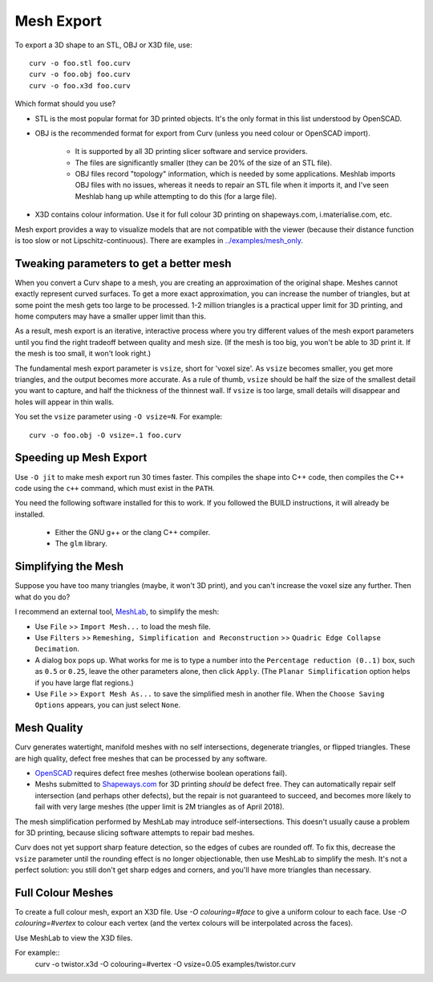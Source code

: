 Mesh Export
===========

To export a 3D shape to an STL, OBJ or X3D file, use::

   curv -o foo.stl foo.curv
   curv -o foo.obj foo.curv
   curv -o foo.x3d foo.curv

Which format should you use?

* STL is the most popular format for 3D printed objects.
  It's the only format in this list understood by OpenSCAD.
* OBJ is the recommended format for export from Curv (unless you need colour
  or OpenSCAD import).

    * It is supported by all 3D printing slicer software and service providers.
    * The files are significantly smaller (they can be 20% of the size of an STL
      file).
    * OBJ files record "topology" information, which is needed by some
      applications. Meshlab imports OBJ files with no issues, whereas it needs to
      repair an STL file when it imports it, and I've seen Meshlab hang up while
      attempting to do this (for a large file).

* X3D contains colour information. Use it for full colour 3D printing on
  shapeways.com, i.materialise.com, etc.

Mesh export provides a way to visualize models that are not compatible
with the viewer (because their distance function is too slow or not
Lipschitz-continuous). There are examples in `<../examples/mesh_only>`_.

Tweaking parameters to get a better mesh
----------------------------------------
When you convert a Curv shape to a mesh, you are creating an approximation
of the original shape. Meshes cannot exactly represent curved surfaces.
To get a more exact approximation, you can increase the number of triangles,
but at some point the mesh gets too large to be processed.
1-2 million triangles is a practical upper limit for 3D printing,
and home computers may have a smaller upper limit than this.

As a result, mesh export is an iterative, interactive process
where you try different values of the mesh export parameters until you
find the right tradeoff between quality and mesh size. (If the mesh is too
big, you won't be able to 3D print it. If the mesh is too small, it won't
look right.)

The fundamental mesh export parameter is ``vsize``, short for 'voxel size'.
As ``vsize`` becomes smaller, you get more triangles, and the output becomes
more accurate. As a rule of thumb, ``vsize`` should be half the size of the
smallest detail you want to capture, and half the thickness of the thinnest
wall. If ``vsize`` is too large, small details will disappear and holes will
appear in thin walls.

You set the ``vsize`` parameter using ``-O vsize=N``. For example::

   curv -o foo.obj -O vsize=.1 foo.curv

Speeding up Mesh Export
-----------------------
Use ``-O jit`` to make mesh export run 30 times faster.
This compiles the shape into C++ code, then compiles the
C++ code using the ``c++`` command, which must exist in the ``PATH``.

You need the following software installed for this to work.
If you followed the BUILD instructions, it will already be installed.

 * Either the GNU g++ or the clang C++ compiler.
 * The ``glm`` library.

Simplifying the Mesh
--------------------
Suppose you have too many triangles (maybe, it won't 3D print), and you
can't increase the voxel size any further. Then what do you do?

I recommend an external tool, `MeshLab`_, to simplify the mesh:

* Use ``File`` >> ``Import Mesh...`` to load the mesh file.
* Use ``Filters`` >> ``Remeshing, Simplification and Reconstruction``
  >> ``Quadric Edge Collapse Decimation``.
* A dialog box pops up. What works for me is to type a number into the
  ``Percentage reduction (0..1)`` box, such as ``0.5`` or ``0.25``,
  leave the other parameters alone, then click ``Apply``.
  (The ``Planar Simplification`` option helps if you have large flat regions.)
* Use ``File`` >> ``Export Mesh As...`` to save the simplified mesh
  in another file.
  When the ``Choose Saving Options`` appears, you can just select ``None``.

.. _`MeshLab`: http://www.meshlab.net/

..
  Currently, Curv provides an experimental parameter called ``adaptive``.
  If you use ``-O adaptive``, then it reduces the triangle count, at the
  expense of introducing defects in the mesh (self intersection).
  Depending on which software is reading the mesh, self intersections might
  be okay. (The output is worse than MeshLab simplification and less controllable.)

Mesh Quality
------------
Curv generates watertight, manifold meshes with no self intersections,
degenerate triangles, or flipped triangles. These are high quality, defect free
meshes that can be processed by any software.

* `OpenSCAD`_ requires defect free meshes (otherwise boolean operations fail).
* Meshs submitted to `Shapeways.com`_ for 3D printing *should* be defect free.
  They can automatically repair self intersection (and perhaps other defects),
  but the repair is not guaranteed to succeed, and becomes more likely to
  fail with very large meshes (the upper limit is 2M triangles as of April 2018).

The mesh simplification performed by MeshLab may introduce self-intersections.
This doesn't usually cause a problem for 3D printing, because slicing software
attempts to repair bad meshes.

.. _`OpenSCAD`: http://www.openscad.org/
.. _`ShapeWays.com`: https://shapeways.com/

Curv does not yet support sharp feature detection,
so the edges of cubes are rounded off. To fix this, decrease the
``vsize`` parameter until the rounding effect is no longer objectionable,
then use MeshLab to simplify the mesh.
It's not a perfect solution: you still don't get sharp edges and corners,
and you'll have more triangles than necessary.

Full Colour Meshes
------------------
To create a full colour mesh, export an X3D file.
Use `-O colouring=#face` to give a uniform colour to each face.
Use `-O colouring=#vertex` to colour each vertex (and the vertex colours
will be interpolated across the faces).

Use MeshLab to view the X3D files.

For example::
  curv -o twistor.x3d -O colouring=#vertex -O vsize=0.05 examples/twistor.curv
